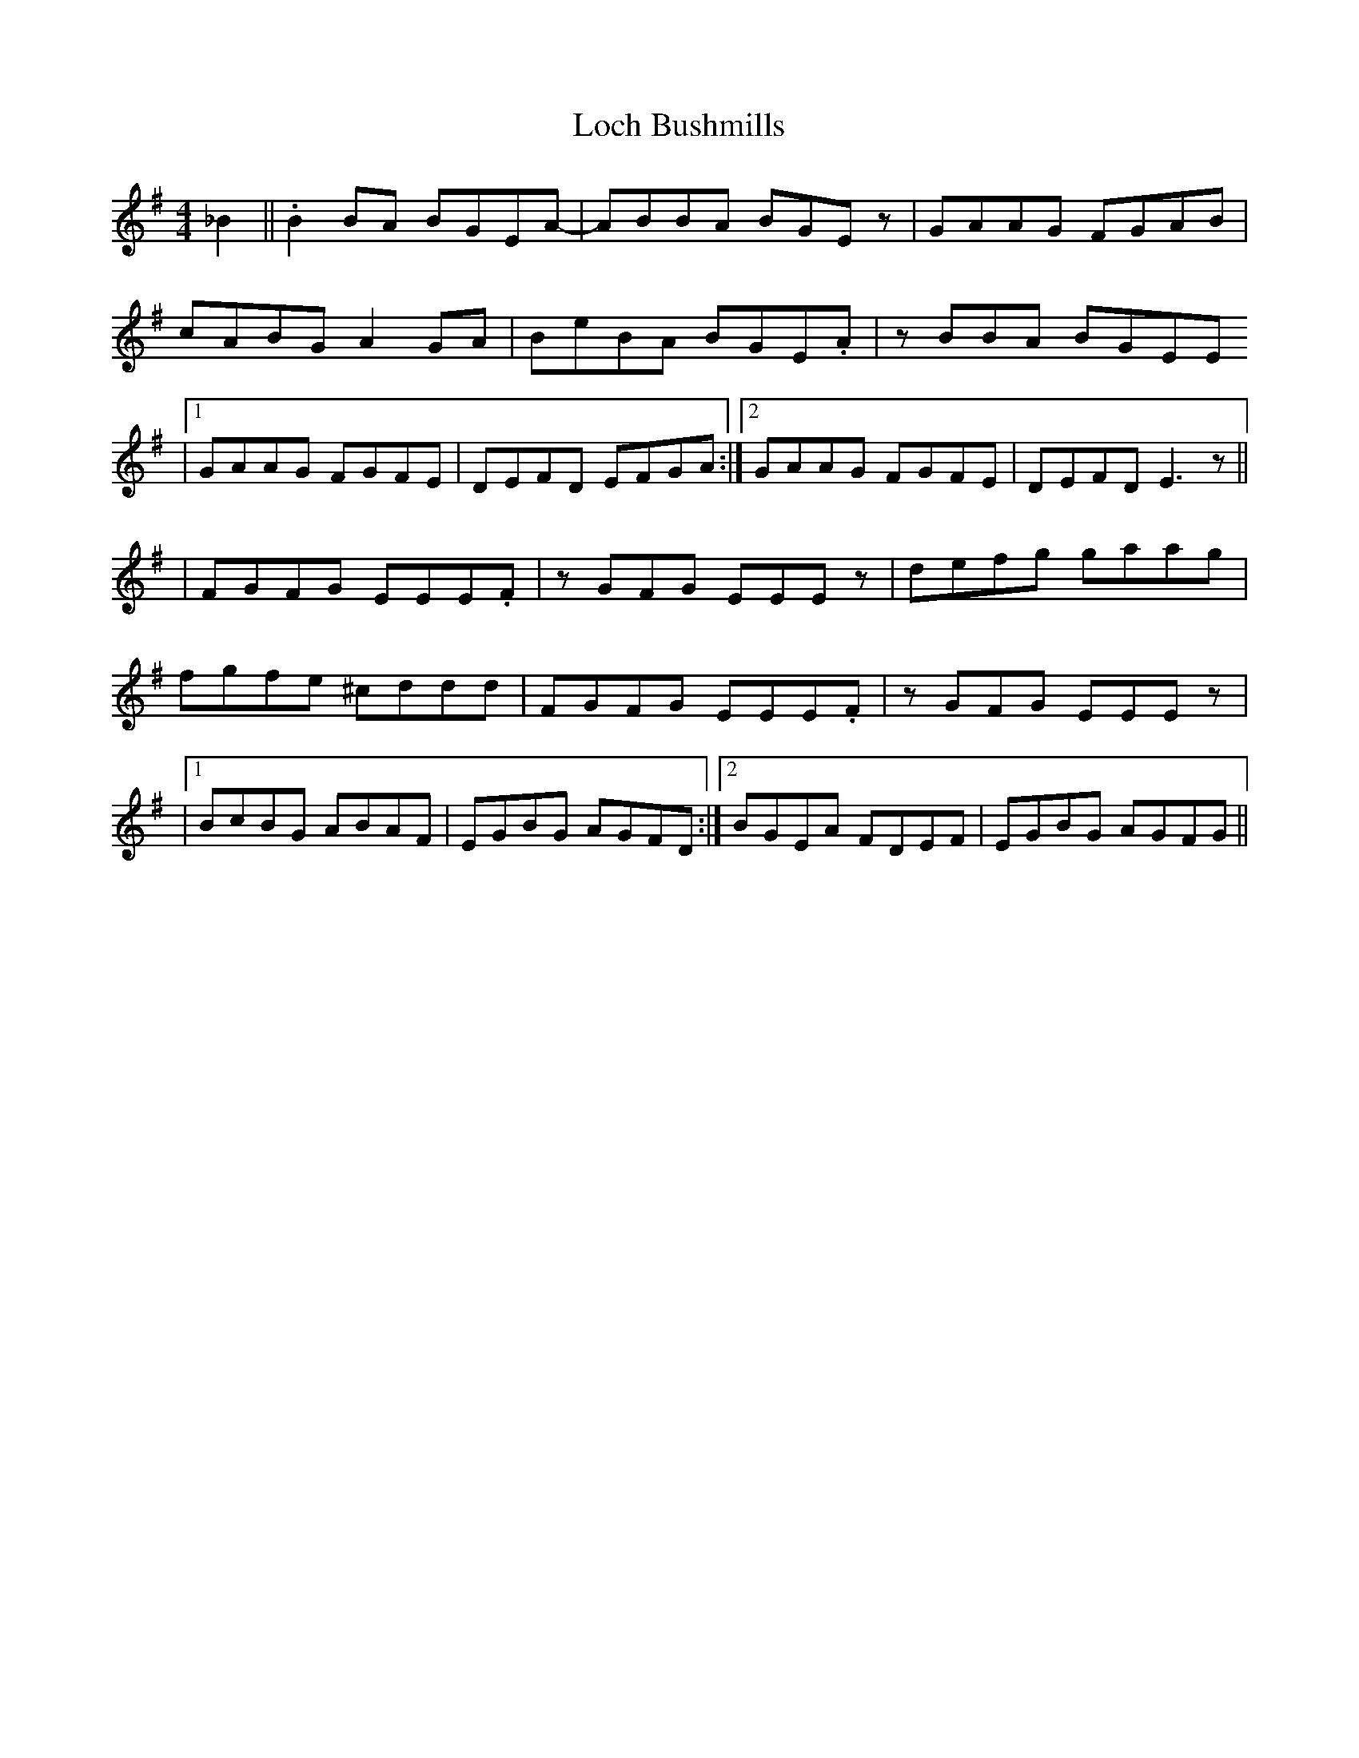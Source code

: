 X: 1
T: Loch Bushmills
Z: jkostolany
S: https://thesession.org/tunes/12356#setting20596
R: reel
M: 4/4
L: 1/8
K: Emin
_B2||.B2 BA BGEA- | ABBA BGEz | GAAG FGAB |
cABG A2GA | BeBA BGE.A | zBBA BGEE
|1 GAAG FGFE | DEFD EFGA :|2 GAAG FGFE | DEFD E3z ||
|FGFG EEE.F | zGFG EEEz | defg gaag |
fgfe ^cddd | FGFG EEE.F | zGFG EEEz |
|1 BcBG ABAF | EGBG AGFD :|2 BGEA FDEF | EGBG AGFG||
